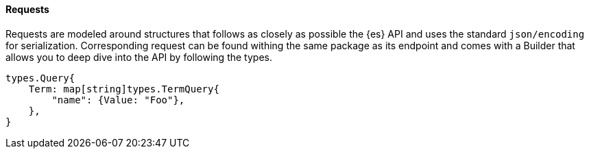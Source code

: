 [[requests]]
==== Requests

Requests are modeled around structures that follows as closely as possible the {es} API and uses the standard `json/encoding` for serialization.
Corresponding request can be found withing the same package as its endpoint and comes with a Builder that allows you to deep dive into the API by following the types.

[source,go]
------------------------------------
types.Query{
    Term: map[string]types.TermQuery{
        "name": {Value: "Foo"},
    },
}
------------------------------------